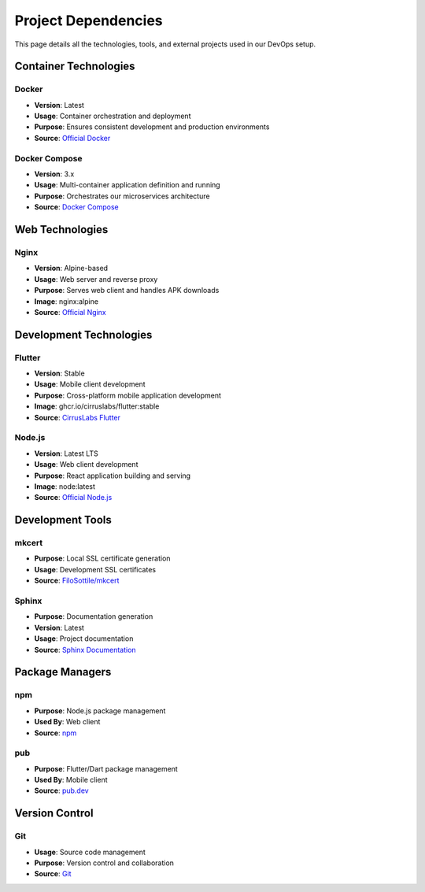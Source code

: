 Project Dependencies
==================

This page details all the technologies, tools, and external projects used in our DevOps setup.

Container Technologies
-------------------

Docker
~~~~~~
- **Version**: Latest
- **Usage**: Container orchestration and deployment
- **Purpose**: Ensures consistent development and production environments
- **Source**: `Official Docker <https://www.docker.com/>`_

Docker Compose
~~~~~~~~~~~~
- **Version**: 3.x
- **Usage**: Multi-container application definition and running
- **Purpose**: Orchestrates our microservices architecture
- **Source**: `Docker Compose <https://docs.docker.com/compose/>`_

Web Technologies
--------------

Nginx
~~~~~
- **Version**: Alpine-based
- **Usage**: Web server and reverse proxy
- **Purpose**: Serves web client and handles APK downloads
- **Image**: nginx:alpine
- **Source**: `Official Nginx <https://hub.docker.com/_/nginx>`_

Development Technologies
---------------------

Flutter
~~~~~~
- **Version**: Stable
- **Usage**: Mobile client development
- **Purpose**: Cross-platform mobile application development
- **Image**: ghcr.io/cirruslabs/flutter:stable
- **Source**: `CirrusLabs Flutter <https://github.com/cirruslabs/docker-images-flutter>`_

Node.js
~~~~~~~
- **Version**: Latest LTS
- **Usage**: Web client development
- **Purpose**: React application building and serving
- **Image**: node:latest
- **Source**: `Official Node.js <https://hub.docker.com/_/node>`_

Development Tools
---------------

mkcert
~~~~~~
- **Purpose**: Local SSL certificate generation
- **Usage**: Development SSL certificates
- **Source**: `FiloSottile/mkcert <https://github.com/FiloSottile/mkcert>`_

Sphinx
~~~~~~
- **Purpose**: Documentation generation
- **Version**: Latest
- **Usage**: Project documentation
- **Source**: `Sphinx Documentation <https://www.sphinx-doc.org/>`_

Package Managers
--------------

npm
~~~
- **Purpose**: Node.js package management
- **Used By**: Web client
- **Source**: `npm <https://www.npmjs.com/>`_

pub
~~~
- **Purpose**: Flutter/Dart package management
- **Used By**: Mobile client
- **Source**: `pub.dev <https://pub.dev/>`_

Version Control
-------------

Git
~~~
- **Usage**: Source code management
- **Purpose**: Version control and collaboration
- **Source**: `Git <https://git-scm.com/>`_ 